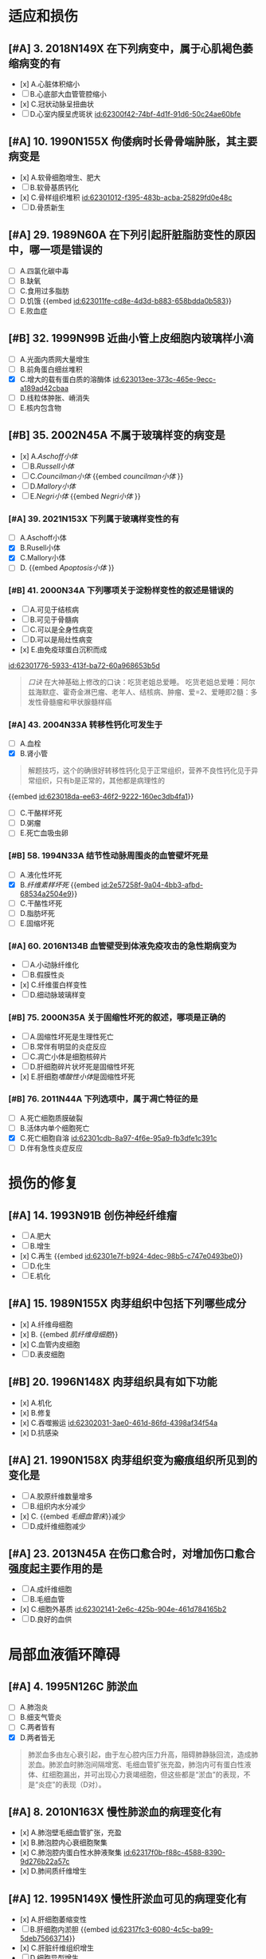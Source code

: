:PROPERTIES:
:ID:	8E88CFD4-5359-407F-9B84-84F2E7BA4303
:END:

* 适应和损伤
:PROPERTIES:
:collapsed: true
:END:
** [#A] 3. 2018N149X 在下列病变中，属于心肌褐色萎缩病变的有
:PROPERTIES:
:id: 62300e5b-23c4-485c-9fa2-99eee6f9dfdd
:END:
- [x] A.心脏体积缩小
- [ ] B.心底部大血管管腔缩小
- [x] C.冠状动脉呈扭曲状
- [ ] D.心室内膜呈虎斑状 [[id:62300f42-74bf-4d1f-91d6-50c24ae60bfe]]
** [#A] 10. 1990N155X 佝偻病时长骨骨端肿胀，其主要病变是
:PROPERTIES:
:id: 62300f0f-8333-4da3-b54a-3aae89b256cd
:END:
- [x] A.软骨细胞增生、肥大
- [ ] B.软骨基质钙化
- [x] C.骨样组织堆积 [[id:62301012-f395-483b-acba-25829fd0e48c]]
- [ ] D.骨质新生
** [#A] 29. 1989N60A 在下列引起肝脏脂肪变性的原因中，哪一项是错误的
:PROPERTIES:
:id: 62300ff2-fdc6-402f-93cc-69d4e6de2407
:END:
- [ ] A.四氯化碳中毒
- [ ] B.缺氧
- [ ] C.食用过多脂肪
- [ ] D.饥饿 {{embed [[id:623011fe-cd8e-4d3d-b883-658bdda0b583]]}}
- [ ] E.败血症
** [#B] 32. 1999N99B 近曲小管上皮细胞内玻璃样小滴
:PROPERTIES:
:id: 623012e4-1c26-48ba-8440-46394e008faf
:END:
- [ ] A.光面内质网大量增生
- [ ] B.前角蛋白细丝堆积
- [X] C.增大的载有蛋白质的溶酶体 [[id:623013ee-373c-465e-9ecc-a189ad42cbaa]]
- [ ] D.线粒体肿胀、嵴消失
- [ ] E.核内包含物
** [#B] 35. 2002N45A 不属于玻璃样变的病变是
:PROPERTIES:
:id: 6230130e-9e9f-41c5-9a55-6657e6b430d4
:END:
- [x] A.[[Aschoff小体]]
- [ ] B.[[Russell小体]]
- [ ] C.[[Councilman小体]] {{embed [[councilman小体]] }}
- [ ] D.[[Mallory小体]]
- [ ] E.[[Negri小体]] {{embed [[Negri小体]] }}
*** [#A] 39. 2021N153X 下列属于玻璃样变性的有
:PROPERTIES:
:id: 6230148d-b14c-4d42-a4bb-ca9c9dc93fba
:END:
- [ ] A.Aschoff小体
- [X] B.Rusell小体
- [X] C.Mallory小体
- [ ] D. {{embed [[Apoptosis小体]] }}
*** [#B] 41. 2000N34A 下列哪项关于淀粉样变性的叙述是错误的
:PROPERTIES:
:id: 623015c2-20a1-4628-a6f1-530c7ea62501
:END:
- [ ] A.可见于结核病
- [ ] B.可见于骨髓病
- [ ] C.可以是全身性病变
- [ ] D.可以是局灶性病变
- [x] E.由免疫球蛋白沉积而成 
[[id:62301776-5933-413f-ba72-60a968653b5d]]
#+BEGIN_QUOTE
[[口诀]] 在大神基础上修改的口诀：吃货老姐总爱睡。
吃货老姐总爱睡：阿尔兹海默症、霍奇金淋巴瘤、老年人、结核病、肿瘤、爱=2、爱睡即2髓：多发性骨髓瘤和甲状腺髓样癌
#+END_QUOTE
*** [#A] 43. 2004N33A 转移性钙化可发生于
:PROPERTIES:
:id: 62301827-752d-4834-a105-2f88b208a3b6
:END:
- [ ] A.血栓
- [X] B.肾小管 
#+BEGIN_QUOTE
解题技巧，这个的确很好转移性钙化见于正常组织，营养不良性钙化见于异常组织，只有b是正常的，其他都是病理性的
#+END_QUOTE 
{{embed [[id:623018da-ee63-46f2-9222-160ec3db4fa1]]}}
- [ ] C.干酪样坏死
- [ ] D.粥瘤
- [ ] E.死亡血吸虫卵
*** [#B] 58. 1994N33A 结节性动脉周围炎的血管壁坏死是
:PROPERTIES:
:id: 623019cd-b0b1-43cd-b7b9-b4a7569d6913
:END:
- [ ] A.液化性坏死
- [X] B.[[纤维素样坏死]] {{embed [[id:2e57258f-9a04-4bb3-afbd-68534a2504e9]]}}
- [ ] C.干酪性坏死
- [ ] D.脂肪坏死
- [ ] E.固缩坏死
*** [#A] 60. 2016N134B 血管壁受到体液免疫攻击的急性期病变为
:PROPERTIES:
:id: 62301ad9-fce5-4842-9680-c3db9b85109f
:END:
- [ ] A.小动脉纤维化
- [ ] B.假膜性炎
- [x] C.纤维蛋白样变性
- [ ] D.细动脉玻璃样变
*** [#B] 75. 2000N35A 关于固缩性坏死的叙述，哪项是正确的
- [ ] A.固缩性坏死是生理性死亡
- [ ] B.常伴有明显的炎症反应
- [ ] C.凋亡小体是细胞核碎片
- [ ] D.肝细胞碎片状坏死是固缩性坏死
- [x] E.肝细胞[[嗜酸性小体]]是固缩性坏死
*** [#B] 76. 2011N44A 下列选项中，属于凋亡特征的是
:PROPERTIES:
:id: 62301cba-320a-4a24-afba-ead082bcc9ca
:END:
- [ ] A.死亡细胞质膜破裂
- [ ] B.活体内单个细胞死亡
- [X] C.死亡细胞自溶 [[id:62301cdb-8a97-4f6e-95a9-fb3dfe1c391c]]
- [ ] D.伴有急性炎症反应
* 损伤的修复
:PROPERTIES:
:collapsed: true
:END:
** [#A] 14. 1993N91B 创伤神经纤维瘤
:PROPERTIES:
:id: 62301e10-8e82-409a-b088-7cefb38292f0
:END:
- [ ] A.肥大
- [ ] B.增生
- [x] C.再生 {{embed [[id:62301e7f-b924-4dec-98b5-c747e0493be0]]}}
- [ ] D.化生
- [ ] E.机化
** [#A] 15. 1989N155X 肉芽组织中包括下列哪些成分
:PROPERTIES:
:id: 62301ee7-f718-44ac-949b-c069269a7ded
:END:
- [x] A.纤维母细胞
- [x] B. {{embed [[肌纤维母细胞]]}}
- [x] C.血管内皮细胞
- [ ] D.表皮细胞
** [#B] 20. 1996N148X 肉芽组织具有如下功能
:PROPERTIES:
:id: 62301f3a-713f-49c4-9dd3-ce07b491f357
:END:
- [x] A.机化
- [x] B.修复
- [x] C.吞噬搬运 [[id:62302031-3ae0-461d-86fd-4398af34f54a]]
- [x] D.抗感染
** [#A] 21. 1990N158X 肉芽组织变为瘢痕组织所见到的变化是
- [ ] A.胶原纤维数量增多
- [ ] B.组织内水分减少
- [x] C. {{embed [[毛细血管床]]}}减少
- [ ] D.成纤维细胞减少
** [#A] 23. 2013N45A 在伤口愈合时，对增加伤口愈合强度起主要作用的是
:PROPERTIES:
:id: 62302125-e549-47e8-8f71-0c0a33351d45
:END:
- [ ] A.成纤维细胞
- [ ] B.毛细血管
- [x] C.细胞外基质 [[id:62302141-2e6c-425b-904e-461d784165b2]]
- [ ] D.良好的血供
* 局部血液循环障碍
:PROPERTIES:
:id: 62317df0-cea6-4f1c-9a16-09b9109aba8f
:collapsed: true
:END:
** [#A] 4. 1995N126C 肺淤血
:PROPERTIES:
:id: 62317df7-0a56-4bad-af26-2880cc220d8a
:END:
- [ ] A.肺泡炎
- [ ] B.细支气管炎
- [ ] C.两者皆有
- [X] D.两者皆无 
#+BEGIN_QUOTE
肺淤血多由左心衰引起，由于左心腔内压力升高，阻碍肺静脉回流，造成肺淤血。肺淤血时肺泡间隔增宽、毛细血管扩张充盈，肺泡内可有蛋白性液体、红细胞漏出，并可出现心力衰竭细胞，但这些都是“淤血”的表现，不是“炎症”的表现（D对）。
#+END_QUOTE
** [#A] 8. 2010N163X 慢性肺淤血的病理变化有
:PROPERTIES:
:id: 62317ef0-9f60-4fde-856e-bee98e471a54
:END:
- [x] A.肺泡壁毛细血管扩张，充盈
- [x] B.肺泡腔内心衰细胞聚集
- [x] C.肺泡腔内蛋白性水肿液聚集 [[id:62317f0b-f88c-4588-8390-9d276b22a57c]]
- [x] D.肺间质纤维增生
** [#A] 12. 1995N149X 慢性肝淤血可见的病理变化有
:PROPERTIES:
:id: 62317f03-ef4e-407d-96b3-4a737cd83475
:END:
- [x] A.肝细胞萎缩变性
- [ ] B.肝细胞内淤胆 {{embed [[id:62317fc3-6080-4c5c-ba99-5deb75663714]]}}
- [x] C.肝脏纤维组织增生
- [ ] D.细胞异型增生
** [#A] 15. 2001N150X 心血管内膜受损时，促进血栓形成的因素有
:PROPERTIES:
:id: 623180e1-cbcd-4f39-881b-eddf02ae1327
:END:
- [x] A.内皮下胶原
- [x] B.组织因子
- [x] C.纤维连接蛋白
- [x] D.凝血酶敏感蛋白
** [#A] 22. 1993N36A 混合性血栓可见于
:PROPERTIES:
:id: 623180f3-b0b4-49bb-a1a3-4aba1322353b
:END:
- [ ] A.静脉内柱状血栓尾部
[[Comments]] 为[[红色血栓]]
- [ ] B.毛细血管内血栓
- [ ] C.风湿性心内膜炎瓣膜闭锁缘疣状血栓
- [ ] D.动脉血栓头部
[[Comments]] 为[[白色血栓]]
- [x] E.心室附壁血栓
** [#A] 33. 1996N38A 下述有关血栓的描述中，哪项是错误的
:PROPERTIES:
:id: 6231842f-7d53-4aa9-bd6d-32b31da00987
:END:
- [ ] A.纤维素血栓易溶解吸收
- [ ] B.可形成静脉石
- [x] C.再通可恢复正常循环
- [ ] D.可阻塞动脉、静脉
- [ ] E.可继发于血管炎
** [#A] 34. 1991N130X DIC发生的原因包括
:PROPERTIES:
:id: 623184b5-f82a-41fd-8bf7-61e597324b68
:END:
- [x] A.广泛的组织损伤
- [x] B.广泛的血管内皮损伤
- [x] C.大量的胰蛋白酶进入血液
- [x] D.大量的红细胞破坏
** [#B] 35. 2013N138B 中毒性休克病人死亡，尸体解剖时最可能的发现是
:PROPERTIES:
:id: 62318554-e7b0-4a5e-9653-0f43d69293d4
:END:
- [ ] A.肺动脉血栓栓塞
- [ ] B.肺动脉脂肪栓塞
- [ ] C.肺动脉血栓形成
- [x] D.肺毛细血管血栓形成 [[id:62318581-2360-47e4-a763-61e8e23ac988]]
* 炎症
:PROPERTIES:
:collapsed: true
:END:
** [#B] 6. 2014N135B 属于变质性炎的是
:PROPERTIES:
:id: 6232a25b-a094-461a-970d-9fb43c6dcd08
:END:
- [ ] A.白喉
- [ ] B.淋巴结结核
- [ ] C.急性蜂窝织性阑尾炎
- [x] D.乙型肝炎
** [#A] 12. 1993N118C [[缓激肽]]
:PROPERTIES:
:id: 6232a73a-0713-4f1f-a1fa-78c206caaf2c
:END:
- [x] A.血管通透性增加
- [ ] B.中性白细胞趋化作用
- [ ] C.两者皆有
- [ ] D.两者皆无
** [#A] 13. 2007N174A-基础 （基础类）炎症病灶内血管发生速发持续反应时，血管内皮的主要变化是
:PROPERTIES:
:id: 6232a830-4dea-470f-8434-cd0645238ff4
:END:
- [ ] A.细胞穿胞作用增强
- [x] B.细胞变性，坏死 [[id:6232a80d-e20e-4a32-be90-c01c9b3d25ab]]
- [ ] C.细胞迅速收缩
- [ ] D.细胞凋亡
** [#A] 18. 2012N135B 急性炎症晚期开始出现的细胞是
:PROPERTIES:
:id: 6232a937-5aa4-430b-abb2-74a9c9af08e5
:END:
- [ ] A.淋巴细胞
- [ ] B.中性粒细胞
- [ ] C.浆细胞
- [x] D.巨噬细胞 [[id:6232a9aa-75dd-42f0-a76a-f3461e8018b4]]
** [#A] 25. 1994N35A 下述哪项不符合单核巨噬细胞的特点
:PROPERTIES:
:id: 6232aab5-d775-431d-9d74-1c60fe5811f0
:END:
- [ ] A.细胞表面有Fc受体
- [ ] B.细胞表面有C3b受体 [[id:6231ca22-fa88-4104-81a0-22cb340ee726]]
- [x] C.细胞表面有抗原识别受体
- [ ] D.处理传递抗原信息
- [ ] E.免疫监视功能
** [#A] 26. 1991N131X 炎性介质包括
:PROPERTIES:
:id: 6232ae96-c866-4a46-b120-ce9b9c431a90
:END:
- [x] A.前列腺素
- [x] B.激肽
- [x] C.组织胺
- [x] D.C₃ₐ、C₅ₐ
** [#A] 27. 1993N117C C₅ₐ
- [ ] A.血管通透性增加
- [ ] B.白细胞趋化作用
- [x] C.两者皆有 [[id:6231e3ab-d857-41a9-93f0-3efe6876b8fe]]
- [ ] D.两者皆无
** [#A] 43. 2018N151X 在下列疾病中，属于假膜性炎的有
:PROPERTIES:
:id: 6232b113-838d-471b-83a0-b6f892fe482b
:END:
- [ ] A.大叶性肺炎
- [x] B.白喉
- [x] C.细菌性痢疾
- [ ] D.风湿性心包炎
** [#A] 50. 2021N148X 下列属于化脓性炎的疾病有
:PROPERTIES:
:id: 6232b1e5-b35f-46a3-bb22-0f264e28c307
:END:
- [ ] A.阿米巴肝脓肿
- [x] B.疖
- [x] C.流行性脑脊髓膜炎
- [ ] D.流行性乙型脑炎
** [#A] 61. 2021N149X 下列属于肉芽肿性病变的是
:PROPERTIES:
:id: 6232b3a9-6796-4017-a092-137e9e794093
:END:
- [ ] A.砂粒体
- [x] B.结核结节
- [x] C.风湿小体
- [x] D.伤寒小结
** [#A] 62. 2008N44A 下列病变中，属于非感染性肉芽肿的是
:PROPERTIES:
:id: 6232b4df-6ab8-450c-8cf7-11db093927c2
:END:
- [ ] A.树胶样肿
- [ ] B.伤寒小结
- [x] C.风湿小结 
#+BEGIN_QUOTE
风湿小结与A组溶血性链球菌感染有关，但风湿小结并非由链球菌直接刺激产生（风湿小结内无链球菌存在），风湿小结本质上为变态反应性炎症，故风湿小结属于非感染性肉芽肿
#+END_QUOTE 
- [ ] D.结核结节
* 免疫性疾病
:PROPERTIES:
:collapsed: true
:END:
** [#B] 10. 2008N47A[[ Libman-Sacks血栓性心内膜炎]]常发生于
:PROPERTIES:
:id: 623446b1-0b94-45b6-b34e-a2b3f82d6a60
:END:
A.休克
B.败血症
C.癌症晚期
D.系统性红斑狼疮
答案:D
** [#B] 14. 2017N152X 类风湿关节炎的滑膜改变有
:PROPERTIES:
:id: 6233db03-46cd-4069-8d02-b200d7d67956
:END:
A.大量中性粒细胞浸润
B.多量淋巴细胞浸润 [[id:4113fc23-982d-4a08-9a3c-6435688439ac]]
C.滑膜细胞增生 [[id:111232a1-315e-4e49-936e-d5fc46d69cb6]]
D.血管增生明显 [[id:ebf152b5-2db8-4683-9563-b4a65d8ebc94]]
答案:BCD
** [#A] 17. 1996N104B DiGeorge综合征
:PROPERTIES:
:id: 6234486b-aa25-40fb-a41f-846db26788a8
:END:
A.调理素缺乏
B.脱颗粒障碍
C.H₂O₂产生障碍
D.B淋巴细胞缺陷
E.T淋巴细胞缺陷
答案：E
** [#A] 18. 2001N36A 关于免疫缺陷病的描述，正确的是
:PROPERTIES:
:id: 62344926-d0b5-4292-bb22-8069f05bd87a
:END:
A.[[Bruton综合征]]与X染色体隐性遗传有关
B.Di George综合征患者外周血中B细胞减少
C.原发性免疫缺陷病较继发性免疫缺陷病多见
D.获得性免疫缺陷常引起单一性机会性感染
E.慢性肉芽肿病是一种常染色体隐性遗传病
答案：A
** [#A] 20. 2008N167X 完全型艾滋病的诊断标准有
:PROPERTIES:
:id: 623449c8-4d70-4efd-a1af-bdb235be10fd
:END:
A.抗HIV抗体阳性
B.CD8⁺细胞显著减少
C.肺孢子虫性肺炎
D.Kaposi肉瘤
答案：ACD
** [#B] 26. 2010N167X 晚期艾滋病的淋巴结特征病变有
:PROPERTIES:
:id: 62344acb-6895-42e2-bcbc-f59032d08505
:END:
A.副皮质区仍存在
B.淋巴细胞大量减少
C.血管及纤维组织增生
D.淋巴滤泡消失
答案：BCD
** [#A] 28. 2004N44A 下列关于Kaposi肉瘤的叙述，正确的是
:PROPERTIES:
:id: 62344b51-db9d-4add-bb44-387cb350e938
:END:
A.来源于纤维组织的恶性肿瘤
B.仅累及皮肤
C.肿瘤边界清楚
D.是由梭形细胞和血管构成的恶性肿瘤
E.80%以上艾滋病患者受累
答案：D
** [#A] 30. 1996N103B [[慢性肉芽肿病]]
:PROPERTIES:
:id: 62344c0d-4d9a-4552-b1fc-e15185d452d2
:END:
A.调理素缺乏
B.脱颗粒障碍
C.H₂O₂产生障碍
D.B淋巴细胞缺陷
E.T淋巴细胞缺陷
答案：C
** [#A] 34. 2012N51A 在肾移植排异反应中，最典型的Ⅱ型超敏反应是
:PROPERTIES:
:id: 62344cc7-ed6d-4b0c-9915-861041af4610
:END:
A.超急性排异反应
B.急性细胞型排异反应
C.急性血管型排异反应
D.慢性排异反应
答案：C
* 肿瘤
** [#A] 2. 1993N141X 肿瘤性增生的腺上皮细胞具有如下特点
:PROPERTIES:
:id: 62359686-ad9b-4268-baba-d11e4970da96
:END:
A.分化成熟能力下降
B.可具有一定代偿功能
C.相对无止境生长
D.可具有分泌功能
答案：ACD
** [#A] 4. 2001N38A 关于恶性肿瘤的超微结构的叙述，错误的是
:PROPERTIES:
:id: 62359f73-7a6a-4b95-8eb1-d1ed5b0d7e62
:END:
A.细胞器数目减少
B.可见核内陷和怪形核
C.可见特异性超微结构
D.细胞间连接减少
E.核仁数目增多
答案：C
** [#A] 7. 1990N69A 光镜下区分癌与肉瘤的主要依据是
:PROPERTIES:
:id: 62359767-5c10-459e-a995-0fb4f5c48f58
:END:
A.病理性核分裂象的多少
B.细胞异型性的大小
C.组织来源的不同
D.实质与间质分界是否明显
E.细胞膜是否清楚
答案：C
** [#A] 20. 2007N175A-基础 （基础类）下列肿瘤中，属于恶性肿瘤的是
:PROPERTIES:
:id: 62359877-1c80-487d-b6f7-673b4291f3a1
:END:
A.无性细胞瘤
B.骨母细胞瘤
C.多形性腺瘤
D.[[畸胎瘤]]
答案：A
** [#B] 25. 2013N49A 在恶性肿瘤的鉴别诊断中，免疫组织化学染色角蛋白阳性，波形蛋白阴性，该肿瘤为
:PROPERTIES:
:id: 6235987d-4ab7-475b-a63a-175cf5a4b88d
:END:
A.癌
B.肉瘤
C.黑色素瘤
D.神经内分泌肿瘤
答案：A
** [#A] 28. 2002N136C 恶性肿瘤的生长方式主要为
:PROPERTIES:
:id: 623598e0-4947-47b6-bd5b-9ba6751d1b74
:END:
A.外生性或膨胀性生长
B.浸润性生长
C.二者均有
D.二者均无
答案：B
** [#A] 29. 1998N100B 胫骨骨软骨瘤
:PROPERTIES:
:id: 6235996a-5079-4b62-8817-0a19894f6930
:END:
A.血道转移
B.淋巴道转移
C.浸润性生长
D.膨胀性生长
E.外生性生长
答案：E
** [#A] 34. 1992N29A 淋巴结癌转移时，癌细胞首先出现在
:PROPERTIES:
:id: 62359a0b-db31-4c9c-beb3-30d36ad2d8d5
:END:
A.副皮质区
B.边缘窦
C.淋巴滤泡内
D.淋巴结门
E.髓窦
答案：B
** [#A] 45. 2007N41A 目前鉴别肿瘤良、恶性最有效的方法是
:PROPERTIES:
:id: 62359ab5-5980-4ad5-9423-8ad6b0624e6d
:END:
A.HE染色后光镜检查
B.锇酸染色后电镜检查
C.免疫组织化学染色检查
D.分子生物学检查
答案：A 
#+BEGIN_QUOTE
病理活检是最高标准！所以染色后镜下观察异型性最靠谱。
#+END_QUOTE
** [#A] 48. 2001N99B 实性癌的组织学表现是
:PROPERTIES:
:id: 62359ac3-8443-4d8a-9957-dee5b6b44e5d
:END:
A.癌细胞团中央可见角化珠
B.癌细胞团漂浮在粘液内
C.黏液将癌细胞核推向一侧
D.癌细胞呈条索状排列
E.癌细胞形成乳头结构
答案：D 
#+BEGIN_QUOTE
角化珠（癌珠）---上皮组织的鳞状细胞癌

实性癌（单纯癌）----癌细胞呈条索状排列，癌巢无腺腔样结构。

黏液癌---癌细胞漂浮在粘液内是
                 （粘液在C外）

印戒细胞癌---粘液将细胞核推向一侧
                        （粘液在C内）
#+END_QUOTE
** [#A] 57. 1999N45A 下列哪种肿瘤呈浸润性生长
:PROPERTIES:
:id: 62359b85-2cd4-45ba-95eb-f00a45d23d0a
:END:
A.脂肪瘤
B.畸胎瘤
C.带状瘤
D.腺瘤
E.乳头状瘤
答案：C 
#+BEGIN_QUOTE
“鸡蛋带血”为几乎不转移
鸡:基底细胞癌（恶性肿瘤）
蛋:胆管癌
带:带状癌（交界性肿瘤）
血:血管癌（良性肿瘤）
其中“带血”呈浸润性生长
#+END_QUOTE
** [#A] 60. 2021N150X 下列属于癌前病变的是
:PROPERTIES:
:id: 62359bd8-74d7-4003-af16-53f830c3175a
:END:
A.黏膜白斑
B.慢性非萎缩性胃炎
C.慢性溃疡性结肠炎
D.大肠绒毛状腺瘤
答案：ACD
** [#A] 65. 1997N147X 亚硝胺致癌作用有以下特点
:PROPERTIES:
:id: 62359c47-8737-4516-baf1-38a9438526cf
:END:
A.致癌性强
B.对称的亚硝胺常引起食管癌
C.不对称的亚硝胺常引起肝癌
D.在胃内酸性环境合成
答案：AD 

#+BEGIN_QUOTE
我还是觉得这个更好记，对称肝癌，不对称食管癌，字数一样
和它相同记法的有，溶水极性，不溶水非极性
#+END_QUOTE
** [#A] 66. 1994N150X 黄曲霉毒素致癌的特点是
:PROPERTIES:
:id: 62359c89-5223-4678-bda4-17512de88f85
:END:
A.致癌性强
B.化学性不稳定，加热易分解
C.主要诱发胃癌
D.霉变的花生及谷物中含量高
答案：AD
** [#A] 72. 1991N129X 遗传性肿瘤有
:PROPERTIES:
:id: 62359d2d-9c14-4dd7-b231-24cacba46e6e
:END:
A.视网膜母细胞瘤
B.大肠腺瘤
C.神经纤维瘤病
D.肾母细胞瘤
答案：ACD 有争议 
#+BEGIN_QUOTE
视网膜母细胞瘤（A对）和神经纤维瘤病（C对）均为常染色体显性遗传的遗传性肿瘤。部分肾母细胞瘤（1%～2.4%）为常染色体显性遗传的遗传性肿瘤（D对）。部分大肠腺瘤（家族性腺瘤性息肉病）为常染色体显性遗传的遗传性肿瘤（B）。本题给出的参考答案为ACD，若认为D选项正确，则B选项也应为正确答案。
#+END_QUOTE
** [#A] 73. 2006N40A 属于常染色体显性遗传的遗传性肿瘤综合征是
:PROPERTIES:
:id: 62359d45-8f3a-4b07-8604-54181737bb78
:END:
A.Bloom综合征
B.着色性干皮病
C.Fanconi贫血
D.神经纤维瘤病Ⅰ型
E.毛细血管扩张性共济失调症
答案：D 
#+BEGIN_QUOTE
常隐记忆：
领(Li-Fraumeni综合征)
男（boy,即Bloom综合征）
朋友（Fanconi贫血）
找（着色性干皮病）
猫（毛细血管扩张性共济失调症）
#+END_QUOTE

#+BEGIN_QUOTE
不用口诀，有瘤字的就是显，症征就是隐。顶起来。
#+END_QUOTE
*